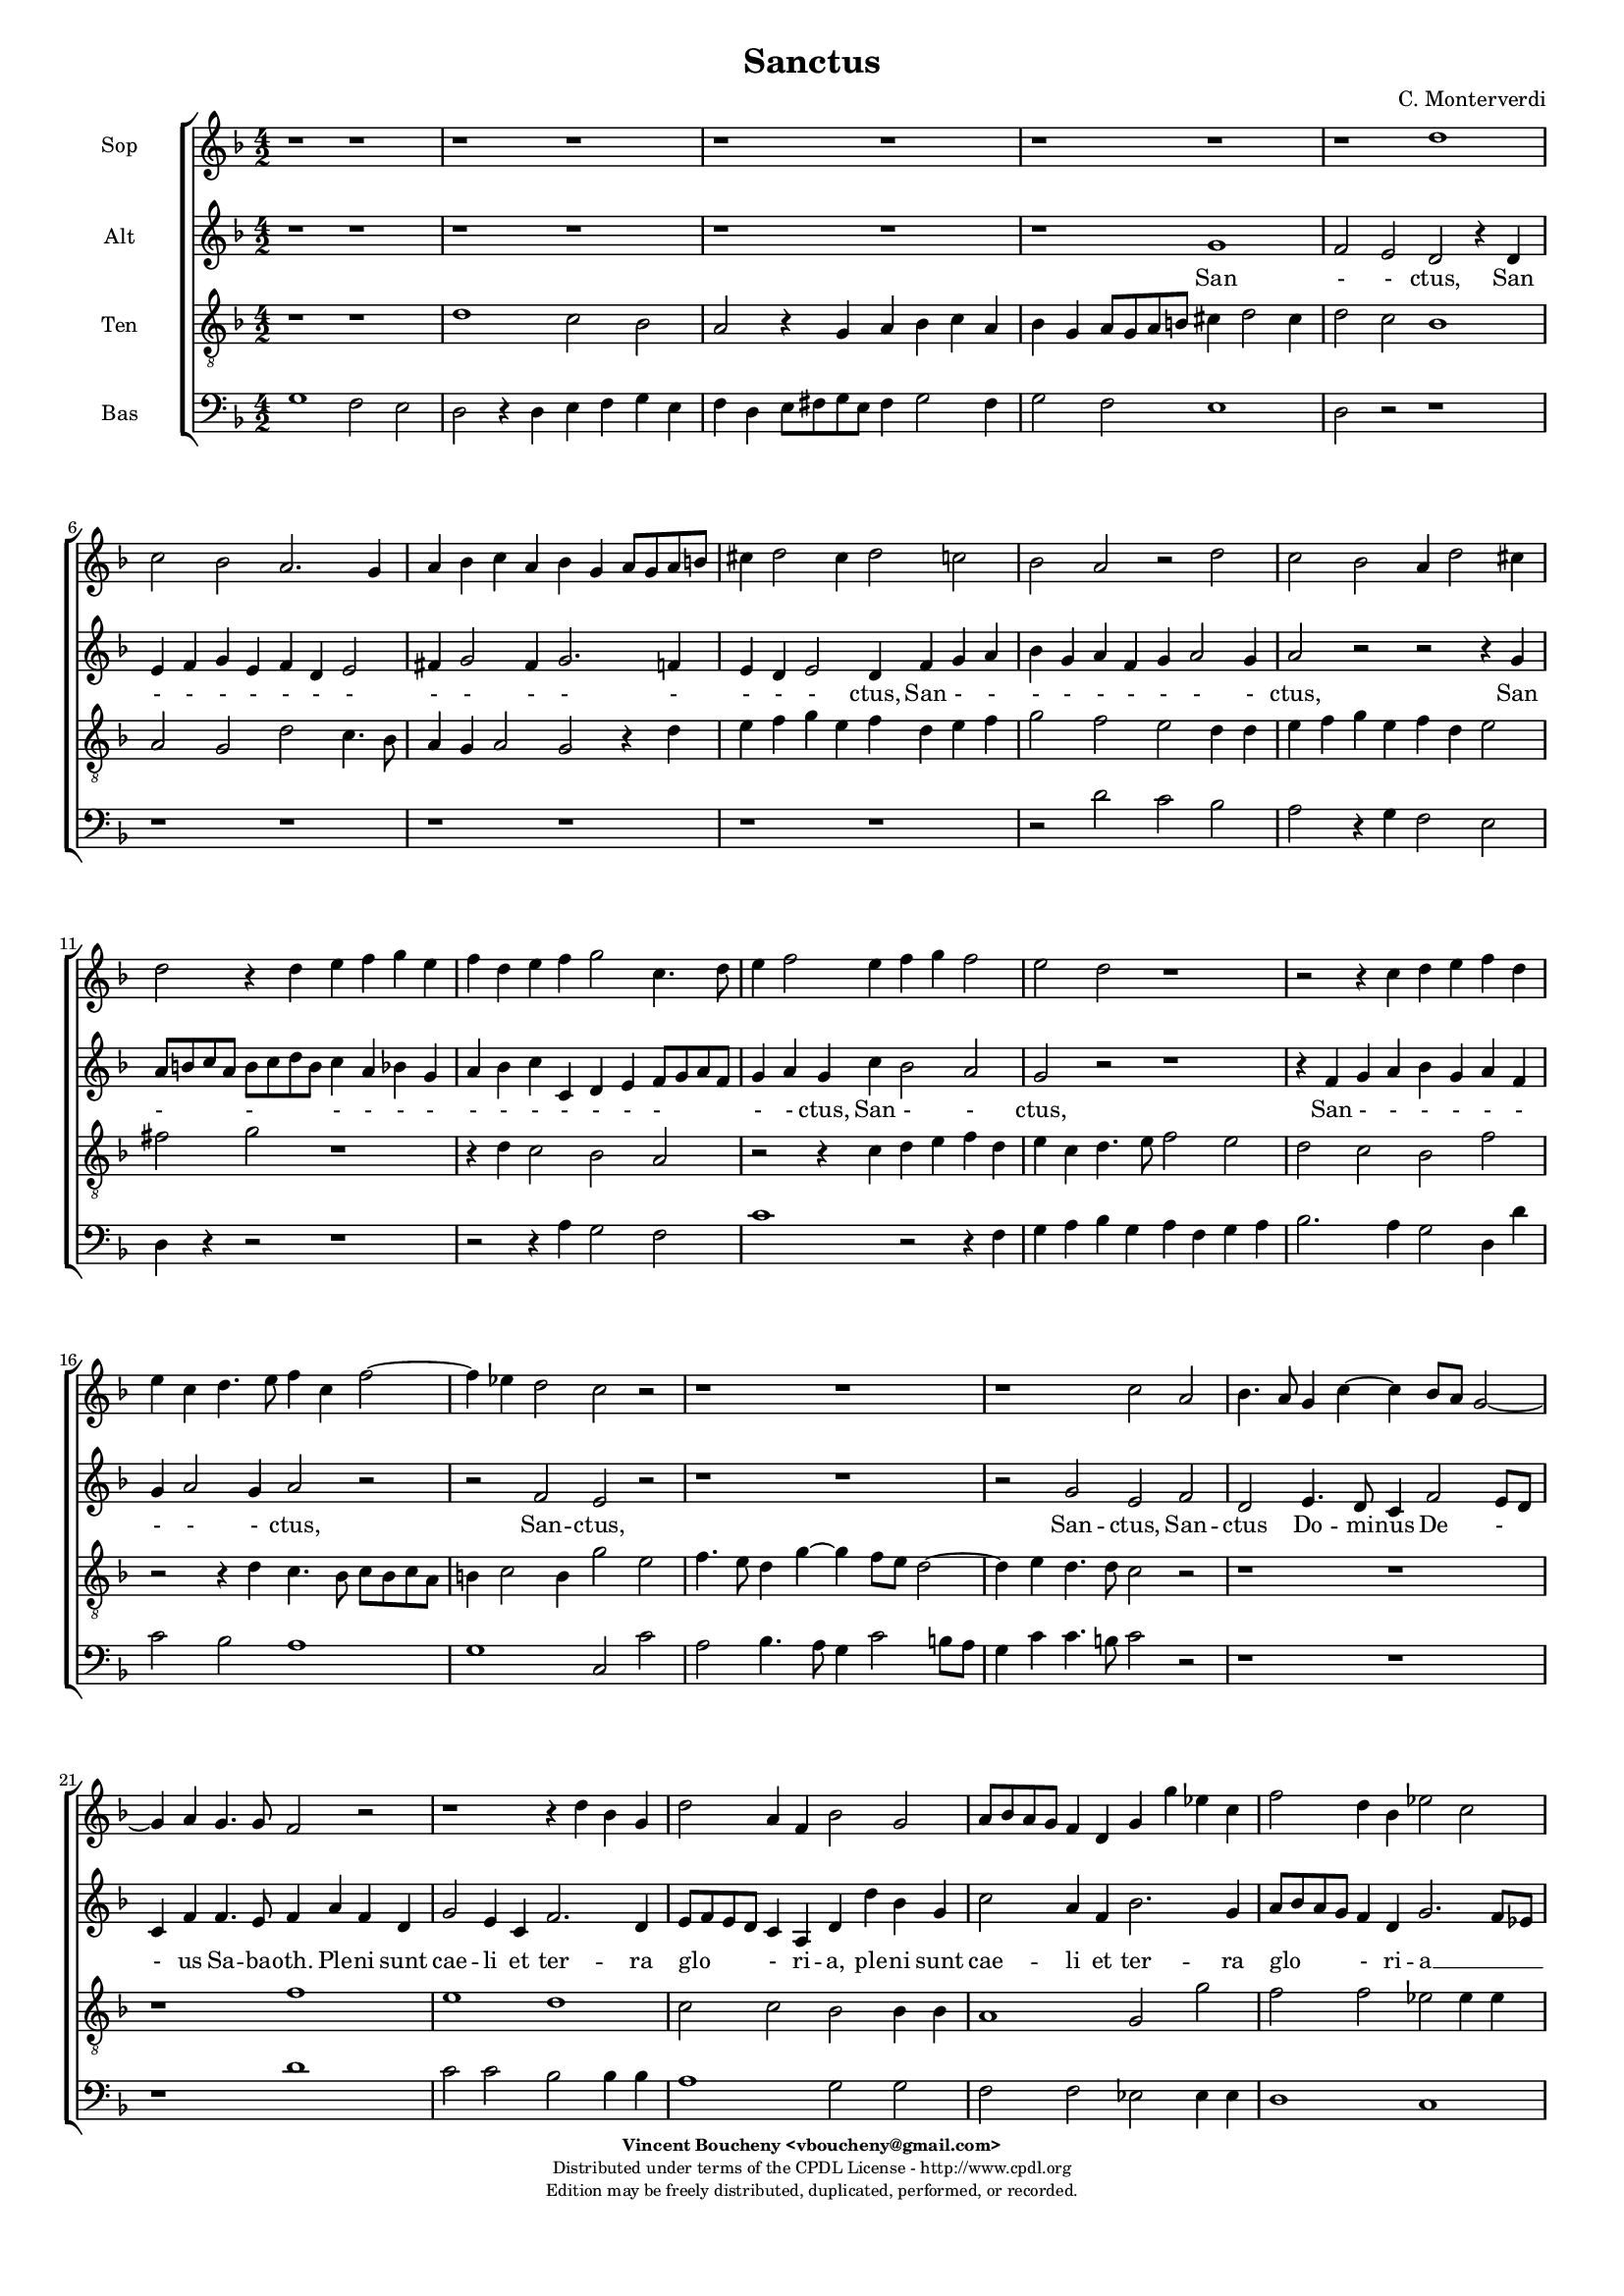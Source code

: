 %
% Sanctus
% (C) CPDL - V0.1
%
#(set-global-staff-size 14)
\paper {
#(set-paper-size "a4")
top-margin = 5\mm
bottom-margin = 10\mm
after-title-space = 5\mm
before-title-space = 0\mm
head-separation = 0\mm
left-margin = 10\mm
right-margin = 10\mm
}
\version "2.10.33"
\header {
title = "Sanctus"
composer = "C. Monterverdi"
enteredby = "Vincent Boucheny <vboucheny@gmail.com>"
copyright = \markup \fontsize #-2 {
\column {
\fill-line \bold {
\enteredby
}
\fill-line {
"Distributed under terms of the CPDL License - http://www.cpdl.org"
}
\fill-line {
"Edition may be freely distributed, duplicated, performed, or recorded."
}
\fill-line {
" "
}
}
}
}

globalVoice = { \time 4/2 \autoBeamOff \key f \major}

sopraVoice =  \new Voice = "sopraVoice" {
\relative c'' {
\clef treble
\globalVoice

r1 r
r r
r r
r r
r d
c2 bes a2. g4

a bes c a bes g a8[ g a b]
cis4 d2 cis4 d2 c
bes a r d

c2 bes a4 d2 cis4
d2 r4 d e f g e
f d e f g2 c,4. d8

e4 f2 e4 f g f2
e d r1
r2 r4 c d e f d

e c d4. e8 f4 c f2~
f4 ees d2 c r
r1 r

r c2 a
bes4. a8 g4 c~ c bes8[ a] g2~
g4 a g4. g8 f2 r

r1 r4 d' bes g
d'2 a4 f bes2 g
a8[ bes a g] f4 d g g' ees c

f2 d4 bes ees2 c
d8[ ees d c] bes[ c d bes] c4 bes8 bes bes4 a
bes2 r r1

r2 r4 a d c d bes
c bes c a bes a bes g
a4. bes8 c4. d8 e4 f2 e4

f1 r2 r4 c
f e f d e d e c
d1 cis4. d8 e2

\time 6/4

fis4 g2 fis4 g2
e4 f2 e4 f2
d4 ees2 d4 ees2

\time 4/2

ees1 d
b~ b
}
}

altiVoice =  \new Voice = "altiVoice" {
\relative c'' {
\clef treble
\globalVoice

r1 r
r r
r r
r g
f2 e d r4 d
e f g e f d e2

fis4 g2 fis4 g2. f4
e d e2 d4 f g a
bes g a f g a2 g4

a2 r r r4 g
a8[ b c a] b[ c d b] c4 a bes g
a bes c c, d e f8[ g a f]

g4 a g c bes2 a
g r r1
r4 f g a bes g a f

g a2 g4 a2 r
r f e r
r1 r

r2 g e f
d e4. d8 c4 f2 e8[ d]
c4 f f4. e8 f4 a f d

g2 e4 c f2. d4
e8[ f e d] c4 a d d' bes g
c2 a4 f bes2. g4

a8[ bes a g] f4 d g2. f8[ ees]
f1 f
f2 r r1

r1 r2 r4 f
a g a f g f g e
f4. g8 a4. bes8 c1

c2 r r1
r2 r4 a c bes c a
bes a2 g4 a1

\time 6/4

a4 bes2 a4 bes2
g4 a2 g4 a2
f4 g2 f4 g2

\time 4/2

g2 g1 fis2
g1~ g
}
}

tenorVoice =  \new Voice = "tenorVoice" {
\relative c' {
\clef "G_8"
\globalVoice

r1 r
d c2 bes
a r4 g a bes c a
bes g a8[ g a b] cis4 d2 cis4
d2 c bes1
a2 g d' c4. bes8

a4 g a2 g2 r4 d'
e f g e f d e f
g2 f e d4 d

e f g e f d e2
fis g r1
r4 d c2 bes a

r2 r4 c d e f d
e c d4. e8 f2 e
d c bes f'

r2 r4 d c4. bes8 c[ bes c a]
b4 c2 b4 g'2 e
f4. e8 d4 g~ g f8[ e] d2~

d4 e d4. d8 c2 r
r1 r
r f

e d
c2 c bes bes4 bes
a1 g2 g'

f f ees ees4 ees
d d d2 a4 d c2
d2. d4 f e f d

e d e c f e f d
e d e c d c d bes
c f, f'2 g r4 g

a g a f g f g e
a g a f g f g e
f2 d e4. d8 cis4 a

\time 6/4

d2 g,4 d'2 g,4
c2 f,4 c'2 f,4
bes2 bes4 bes2.

\time 4/2

c1 a
g~ g
}
}

bassVoice =  \new Voice = "bassVoice" {
\relative c' {
\clef "bass"
\globalVoice

g1 f2 e
d r4 d e f g e
f d e8[ fis g e] fis4 g2 fis4
g2 f e1
d2 r r1
r r

r r
r r
r2 d' c bes

a r4 g f2 e
d4 r r2 r1
r2 r4 a' g2 f

c'1 r2 r4 f,
g a bes g a f g a
bes2. a4 g2 d4 d'

c2 bes a1
g c,2 c'
a bes4. a8 g4 c2 b8[ a]

g4 c c4. b8 c2 r
r1 r
r d

c2 c bes bes4 bes
a1 g2 g
f f ees ees4 ees

d1 c
bes2 bes4 bes f'1
bes2. g4 d' c d bes

c bes c a bes1
a g
f c'2. c4

f e f d e d e c
d1 c
bes a

\time 6/4

d,4 g2 d4 g2
c,4 f2 c4 f2
bes,4 ees2 bes4 ees2

\time 4/2

c1 d
g~ g
}
}

%
% STAFFS
%

multiStaff = \new Staff = "multiStaff" {
\set Staff.midiInstrument = #"recorder"
<<
\sopraVoice
\altiVoice
>>
}

sopraStaff = \new Staff = "sopraStaff" {
\set Staff.midiInstrument = #"recorder"
\set Staff.instrumentName = #"Sop"
<<
\sopraVoice
>>
}

altiStaff = \new Staff = "altiStaff" {
\set Staff.midiInstrument = #"acoustic grand"
\set Staff.instrumentName = #"Alt"
<<
\altiVoice
>>
}

tenorStaff = \new Staff = "tenorStaff" {
\set Staff.midiInstrument = #"recorder"
\set Staff.instrumentName = #"Ten"
<<
\tenorVoice
>>
}

bassStaff = \new Staff = "bassStaff" {
\set Staff.midiInstrument = #"recorder"
\set Staff.instrumentName = #"Bas"
<<
\bassVoice
>>
}

%
% Lyrics
%

sopraWords = \lyricmode {
San
- - ctus, San
- - - - - - -
- - - - -
- ctus, San
- - - - -
ctus, San - - - -
- - - - - - -
- - - ctus, San -
- ctus,
San - - - -
- - - - - - -
- - ctus,
San -- ctus
Do -- mi -- nus De - -
us Sa -- ba -- oth.
Ple -- ni sunt
cae -- li et ter -- ra
glo - ri -- a, ple -- ni sunt
cae -- li et ter -- ra
glo - - ri -- a tu -
a.
Ho -- san -- na in ex --
cel - - - - - - -
- - - - - - -
sis. Ho --
san -- na in ex -- cel - - -
- - - sis,
ho -- san -- na in
ex -- cel -- sis, in
ex -- cel -- sis, in
ex -- cel --
sis.
}

altiWords = \lyricmode {
San
- - ctus, San
- - - - - - -
- - - - -
- - - ctus, San - -
- - - - - - -
ctus, San
- - - - - -
- - - - - - -
- - ctus, San - -
ctus,
San - - - - - -
- - - ctus,
San -- ctus,
San -- ctus, San --
ctus Do -- mi -- nus De -
- us Sa -- ba -- oth. Ple -- ni sunt
cae -- li et ter -- ra
glo - ri -- a, ple -- ni sunt
cae -- li et ter -- ra
glo - ri -- a __
_ _  tu --
a.
Ho -- san -- na in ex -- cel - - -
- - - - -
sis. Ho -- san -- na in ex --
cel - - sis,
ho -- san -- na in
ex -- cel -- sis, in
ex -- cel -- sis, in
ex -- cel --
sis.
}

tenorWords = \lyricmode {
San - - ctus, San - - - -
- - - - - -
- - -
- - - - -
- - - ctus, San
- - - - - - - -
- - - ctus, San
- - - - - - -
- ctus,
San - - ctus,
San - - - -
- - - - - -
- - - ctus,
San - - -
- - ctus, San -- ctus
Do -- mi -- nus De -
- us Sa -- ba -- oth.
Ple -- ni, ple --
ni sunt cae -- li et
ter -- ra, ple --
ni sunt cae -- li et
ter -- ra glo -- ri -- a tu --
a. Ho -- san -- na in ex --
cel - - - - - - -
- - - - - - - -
- - - sis. Ho --
san -- na in ex -- cel - - -
- - - - - - - -
- - sis, __ _ _ ho --
san -- na in
ex -- cel -- sis, in
ex -- cel -- sis, in
ex -- cel --
sis.
}

bassWords = \lyricmode {
San - -
ctus, San - - - -
- - - - - -
- - -
ctus,
San - -
ctus, San - -
ctus,
San - -
ctus, San
- - - - - - - -
- - ctus, San
- - -
- ctus, San --
ctus Do -- mi -- nus De -
- us Sa -- ba -- oth.
Ple -- ni sunt cae -- li et
ter -- ra, ple --
ni sunt cae -- li et
ter -- ra
glo -- ri -- a tu --
a. Ho -- san -- na in ex --
cel - - - -
- -
- sis. Ho --
san -- na in ex -- cel - - -
- -
- sis.
ho -- san -- na in
ex -- cel -- sis, in
ex -- cel -- sis, in
ex -- cel --
sis.
}

\score {
\new ChoirStaff <<
\sopraStaff
\altiStaff
\new Lyrics \lyricsto "altiVoice" { \altiWords }
\tenorStaff
\bassStaff
>>
\layout { }
\midi {
\context {
\Score
tempoWholesPerMinute = #(ly:make-moment 72 2)
}
}
}
